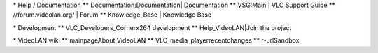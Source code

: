 \* Help / Documentation \*\* Documentation:Documentation\| Documentation
\*\* VSG:Main \| VLC Support Guide \*\* //forum.videolan.org/ \| Forum
\*\* Knowledge_Base \| Knowledge Base

\* Development \*\* VLC_Developers_Cornerx264 development \*\*
Help_VideoLAN|Join the project

\* VideoLAN wiki \*\* mainpageAbout VideoLAN \*\*
VLC_media_playerrecentchanges \*\* r-urlSandbox
